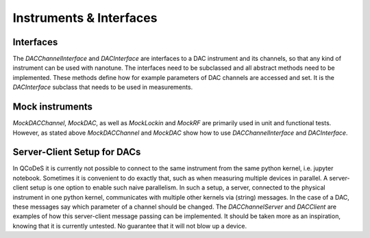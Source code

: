 
.. _drivers:

Instruments & Interfaces
========================

Interfaces
----------

The `DACChannelInterface` and `DACInterface` are interfaces to a DAC instrument
and its channels, so that any kind of instrument can be used with nanotune. The
interfaces need to be subclassed and all
abstract methods need to be implemented. These methods define how for example
parameters of DAC channels are accessed and set. It is the `DACInterface` subclass
that needs to be used in measurements.


Mock instruments
----------------

`MockDACChannel`, `MockDAC`, as well as `MockLockin` and `MockRF` are primarily
used in unit and functional tests. However, as stated above `MockDACChannel`
and `MockDAC`
show how to use `DACChannelInterface` and `DACInterface`.


Server-Client Setup for DACs
----------------------------

In QCoDeS it is currently not possible to connect to the same instrument from
the same python kernel, i.e. jupyter notebook. Sometimes it is convenient to
do exactly that, such as when measuring multiple devices in parallel.
A server-client setup is one option to enable such naive parallelism. In such
a setup, a server, connected to the physical instrument in one python kernel,
communicates with multiple other kernels via (string) messages. In the case of
a DAC, these messages say which parameter of a channel should be changed.
The `DACChannelServer` and `DACClient` are examples of how this server-client
message passing can be implemented. It should be taken more as an inspiration,
knowing that it is currently untested. No guarantee that it will not
blow up a device.
